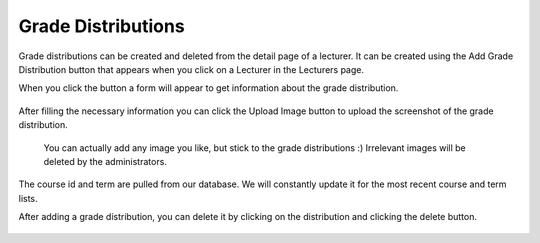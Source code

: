 Grade Distributions
=====================

Grade distributions can be created and deleted from the detail page of a
lecturer. It can be created using the Add Grade Distribution button that
appears when you click on a Lecturer in the Lecturers page.

When you click the button a form will appear to get information about the
grade distribution.

.. figure:: ../../Screenshots/BlankGradeDist.png
      :scale: 100 %
      :alt: Grade Distribution creation form.

After filling the necessary information you can click the Upload Image button
to upload the screenshot of the grade distribution.

.. figure:: ../../Screenshots/AddGradeDist.png
    :scale: 100 %
    :alt: Grade Distribution creation form.

    You can actually add any image you like, but stick to the grade distributions \:\)
    Irrelevant images will be deleted by the administrators.

The course id and term are pulled from our database. We will constantly update
it for the most recent course and term lists.

After adding a grade distribution, you can delete it by clicking on the
distribution and clicking the delete button.

.. figure:: ../../Screenshots/DeleteGradeDist.png
      :scale: 50 %
      :alt: Grade Distribution creation form.

